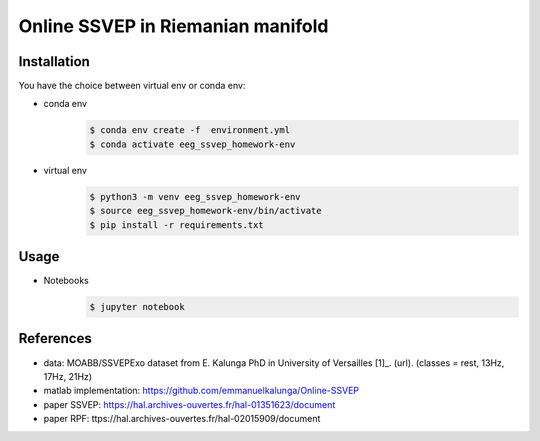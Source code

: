 ==================================
Online SSVEP in Riemanian manifold
==================================

Installation
============
You have the choice between virtual env or conda env:

- conda env
   .. code-block:: console

      $ conda env create -f  environment.yml
      $ conda activate eeg_ssvep_homework-env

- virtual env
   .. code-block:: console

      $ python3 -m venv eeg_ssvep_homework-env
      $ source eeg_ssvep_homework-env/bin/activate
      $ pip install -r requirements.txt

Usage
======
- Notebooks
   .. code-block:: console

      $ jupyter notebook

References
===========
- data: MOABB/SSVEPExo dataset from E. Kalunga PhD in University of Versailles [1]_. (url). (classes = rest, 13Hz, 17Hz, 21Hz)
- matlab implementation: https://github.com/emmanuelkalunga/Online-SSVEP
- paper SSVEP: https://hal.archives-ouvertes.fr/hal-01351623/document
- paper RPF: ttps://hal.archives-ouvertes.fr/hal-02015909/document
